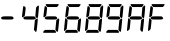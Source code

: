 SplineFontDB: 3.0
FontName: lcd7
FullName: lcd7
FamilyName: lcd7
Weight: Book
Copyright: 
Version: 1.02s
ItalicAngle: 0
UnderlinePosition: -103
UnderlineWidth: 102
Ascent: 1638
Descent: 410
sfntRevision: 0x00010000
LayerCount: 2
Layer: 0 1 "Back"  1
Layer: 1 1 "Fore"  0
XUID: [1021 953 143385662 16700737]
FSType: 0
OS2Version: 1
OS2_WeightWidthSlopeOnly: 0
OS2_UseTypoMetrics: 1
CreationTime: 1010620800
ModificationTime: 1288997253
PfmFamily: 81
TTFWeight: 400
TTFWidth: 5
LineGap: 300
VLineGap: 0
Panose: 5 1 1 1 1 1 1 1 1 1
OS2TypoAscent: -147
OS2TypoAOffset: 1
OS2TypoDescent: -21
OS2TypoDOffset: 1
OS2TypoLinegap: 800
OS2WinAscent: 374
OS2WinAOffset: 1
OS2WinDescent: 443
OS2WinDOffset: 1
HheadAscent: 374
HheadAOffset: 1
HheadDescent: -443
HheadDOffset: 1
OS2SubXSize: 1434
OS2SubYSize: 1331
OS2SubXOff: 0
OS2SubYOff: 283
OS2SupXSize: 1434
OS2SupYSize: 1331
OS2SupXOff: 0
OS2SupYOff: 977
OS2StrikeYSize: 102
OS2StrikeYPos: 530
OS2FamilyClass: 3072
OS2Vendor: 'HL  '
OS2CodePages: 80000000.00000000
OS2UnicodeRanges: 00000000.00000000.00000000.00000000
Lookup: 258 0 0 "'kern' Horizontal Kerning in Latin lookup 0"  {"'kern' Horizontal Kerning in Latin lookup 0 subtable"  } ['kern' ('DFLT' <'dflt' > 'latn' <'dflt' > ) ]
MarkAttachClasses: 1
DEI: 91125
ShortTable: maxp 16
  1
  0
  226
  93
  7
  0
  0
  2
  16
  47
  52
  0
  203
  0
  0
  0
EndShort
LangName: 1033 
GaspTable: 1 65535 2
Encoding: Original
UnicodeInterp: none
NameList: Adobe Glyph List
DisplaySize: -24
AntiAlias: 1
FitToEm: 1
WinInfo: 0 33 18
BeginPrivate: 5
BlueValues 17 [-20 0 1480 1480]
StdHW 5 [164]
StemSnapH 5 [164]
StdVW 5 [141]
StemSnapV 13 [118 141 174]
EndPrivate
TeXData: 1 0 0 524288 262144 174762 0 -1048576 174762 783286 444596 497025 792723 393216 433062 380633 303038 157286 324010 404750 52429 2506097 1059062 262144
BeginChars: 8 8

StartChar: hyphen
Encoding: 0 45 0
Width: 1082
Flags: W
LayerCount: 2
Fore
SplineSet
131 840 m 128,-1,1
 160 854 160 854 386.5 853.5 c 128,-1,2
 613 853 613 853 627.5 844.5 c 128,-1,3
 642 836 642 836 655.5 823 c 128,-1,4
 669 810 669 810 680 794 c 128,-1,5
 691 778 691 778 695.5 768.5 c 128,-1,6
 700 759 700 759 698.5 749.5 c 128,-1,7
 697 740 697 740 690.5 732 c 128,-1,8
 684 724 684 724 670.5 715 c 128,-1,9
 657 706 657 706 626.5 696.5 c 128,-1,10
 596 687 596 687 366.5 689.5 c 128,-1,11
 137 692 137 692 123.5 697.5 c 128,-1,12
 110 703 110 703 91.5 713 c 128,-1,13
 73 723 73 723 62 745 c 128,-1,14
 51 767 51 767 54 780.5 c 128,-1,15
 57 794 57 794 79.5 810 c 128,-1,0
 102 826 102 826 131 840 c 128,-1,1
EndSplineSet
Validated: 33
EndChar

StartChar: four
Encoding: 1 52 1
Width: 1082
Flags: W
HStem: 689.5 164<186.5 731.746>
VStem: 122 118<1080.5 1346.99> 738.5 174.5<880.463 1313.61> 771.5 141.5<910.977 1352.2>
LayerCount: 2
Fore
SplineSet
51 854 m 1,0,1
 109 1371 109 1371 122 1370 c 1,2,3
 153 1391 153 1391 196 1347 c 128,-1,4
 239 1303 239 1303 240 1291.5 c 128,-1,5
 241 1280 241 1280 219.5 1086.5 c 128,-1,6
 198 893 198 893 184.5 875 c 128,-1,7
 171 857 171 857 127.5 829 c 128,-1,8
 84 801 84 801 68 805 c 128,-1,9
 52 809 52 809 51 854 c 1,0,1
780 1311 m 0,10,11
 851 1395 851 1395 874.5 1402.5 c 128,-1,12
 898 1410 898 1410 913 1385 c 128,-1,13
 928 1360 928 1360 875 849 c 1,14,15
 867 791 867 791 849 770.5 c 128,-1,16
 831 750 831 750 808 767 c 128,-1,17
 785 784 785 784 764.5 808 c 128,-1,18
 744 832 744 832 738.5 846 c 128,-1,19
 733 860 733 860 752 1075 c 128,-1,20
 771 1290 771 1290 771.5 1295 c 128,-1,21
 772 1300 772 1300 775 1304 c 128,-1,22
 778 1308 778 1308 780 1311 c 0,10,11
665 185 m 1,23,24
 709 639 709 639 712.5 652 c 128,-1,25
 716 665 716 665 735.5 682.5 c 128,-1,26
 755 700 755 700 789 721 c 128,-1,27
 823 742 823 742 836.5 740 c 128,-1,28
 850 738 850 738 857 722 c 128,-1,29
 864 706 864 706 833.5 403.5 c 128,-1,30
 803 101 803 101 786 76.5 c 128,-1,31
 769 52 769 52 751 61 c 128,-1,32
 733 70 733 70 704 107 c 128,-1,33
 675 144 675 144 671 150.5 c 128,-1,34
 667 157 667 157 666 163 c 128,-1,35
 665 169 665 169 665 185 c 1,23,24
194 840 m 128,-1,37
 223 854 223 854 449.5 853.5 c 128,-1,38
 676 853 676 853 690.5 844.5 c 128,-1,39
 705 836 705 836 718.5 823 c 128,-1,40
 732 810 732 810 743 794 c 128,-1,41
 754 778 754 778 758.5 768.5 c 128,-1,42
 763 759 763 759 761.5 749.5 c 128,-1,43
 760 740 760 740 753.5 732 c 128,-1,44
 747 724 747 724 733.5 715 c 128,-1,45
 720 706 720 706 689.5 696.5 c 128,-1,46
 659 687 659 687 429.5 689.5 c 128,-1,47
 200 692 200 692 186.5 697.5 c 128,-1,48
 173 703 173 703 154.5 713 c 128,-1,49
 136 723 136 723 125 745 c 128,-1,50
 114 767 114 767 117 780.5 c 128,-1,51
 120 794 120 794 142.5 810 c 128,-1,36
 165 826 165 826 194 840 c 128,-1,37
EndSplineSet
Validated: 33
EndChar

StartChar: five
Encoding: 2 53 2
Width: 1082
Flags: W
LayerCount: 2
Fore
SplineSet
73 854 m 1,0,1
 131 1371 131 1371 144 1370 c 1,2,3
 175 1391 175 1391 218 1347 c 128,-1,4
 261 1303 261 1303 262 1291.5 c 128,-1,5
 263 1280 263 1280 241.5 1086.5 c 128,-1,6
 220 893 220 893 206.5 875 c 128,-1,7
 193 857 193 857 149.5 829 c 128,-1,8
 106 801 106 801 90 805 c 128,-1,9
 74 809 74 809 73 854 c 1,0,1
222 1479 m 2,10,-1
 818 1480 l 2,11,12
 845 1480 845 1480 851.5 1470 c 128,-1,13
 858 1460 858 1460 855.5 1443 c 128,-1,14
 853 1426 853 1426 815 1381.5 c 128,-1,15
 777 1337 777 1337 764.5 1333 c 128,-1,16
 752 1329 752 1329 527 1330 c 1,17,18
 288 1326 288 1326 279 1334 c 1,19,20
 261 1341 261 1341 228.5 1381.5 c 128,-1,21
 196 1422 196 1422 192 1440.5 c 128,-1,22
 188 1459 188 1459 193.5 1468.5 c 128,-1,23
 199 1478 199 1478 222 1479 c 2,10,-1
687 185 m 1,24,25
 731 639 731 639 734.5 652 c 128,-1,26
 738 665 738 665 757.5 682.5 c 128,-1,27
 777 700 777 700 811 721 c 128,-1,28
 845 742 845 742 858.5 740 c 128,-1,29
 872 738 872 738 879 722 c 128,-1,30
 886 706 886 706 855.5 403.5 c 128,-1,31
 825 101 825 101 808 76.5 c 128,-1,32
 791 52 791 52 773 61 c 128,-1,33
 755 70 755 70 726 107 c 128,-1,34
 697 144 697 144 693 150.5 c 128,-1,35
 689 157 689 157 688 163 c 128,-1,36
 687 169 687 169 687 185 c 1,24,25
146 154.5 m 128,-1,38
 152 157 152 157 160.5 158.5 c 128,-1,39
 169 160 169 160 394 158 c 1,40,41
 615 160 615 160 628.5 156 c 128,-1,42
 642 152 642 152 652.5 146 c 128,-1,43
 663 140 663 140 692 101 c 128,-1,44
 721 62 721 62 721 41.5 c 128,-1,45
 721 21 721 21 693.5 14 c 128,-1,46
 666 7 666 7 392 11 c 1,47,48
 116 7 116 7 83.5 13 c 128,-1,49
 51 19 51 19 59 47 c 128,-1,50
 67 75 67 75 103.5 113.5 c 128,-1,37
 140 152 140 152 146 154.5 c 128,-1,38
216 840 m 128,-1,52
 245 854 245 854 471.5 853.5 c 128,-1,53
 698 853 698 853 712.5 844.5 c 128,-1,54
 727 836 727 836 740.5 823 c 128,-1,55
 754 810 754 810 765 794 c 128,-1,56
 776 778 776 778 780.5 768.5 c 128,-1,57
 785 759 785 759 783.5 749.5 c 128,-1,58
 782 740 782 740 775.5 732 c 128,-1,59
 769 724 769 724 755.5 715 c 128,-1,60
 742 706 742 706 711.5 696.5 c 128,-1,61
 681 687 681 687 451.5 689.5 c 128,-1,62
 222 692 222 692 208.5 697.5 c 128,-1,63
 195 703 195 703 176.5 713 c 128,-1,64
 158 723 158 723 147 745 c 128,-1,65
 136 767 136 767 139 780.5 c 128,-1,66
 142 794 142 794 164.5 810 c 128,-1,51
 187 826 187 826 216 840 c 128,-1,52
EndSplineSet
Validated: 33
EndChar

StartChar: six
Encoding: 3 54 3
Width: 1082
Flags: W
LayerCount: 2
Fore
SplineSet
116 854 m 1,0,1
 174 1371 174 1371 187 1370 c 1,2,3
 218 1391 218 1391 261 1347 c 128,-1,4
 304 1303 304 1303 305 1291.5 c 128,-1,5
 306 1280 306 1280 284.5 1086.5 c 128,-1,6
 263 893 263 893 249.5 875 c 128,-1,7
 236 857 236 857 192.5 829 c 128,-1,8
 149 801 149 801 133 805 c 128,-1,9
 117 809 117 809 116 854 c 1,0,1
265 1479 m 2,10,-1
 861 1480 l 2,11,12
 888 1480 888 1480 894.5 1470 c 128,-1,13
 901 1460 901 1460 898.5 1443 c 128,-1,14
 896 1426 896 1426 858 1381.5 c 128,-1,15
 820 1337 820 1337 807.5 1333 c 128,-1,16
 795 1329 795 1329 570 1330 c 1,17,18
 331 1326 331 1326 322 1334 c 1,19,20
 304 1341 304 1341 271.5 1381.5 c 128,-1,21
 239 1422 239 1422 235 1440.5 c 128,-1,22
 231 1459 231 1459 236.5 1468.5 c 128,-1,23
 242 1478 242 1478 265 1479 c 2,10,-1
730 185 m 1,24,25
 774 639 774 639 777.5 652 c 128,-1,26
 781 665 781 665 800.5 682.5 c 128,-1,27
 820 700 820 700 854 721 c 128,-1,28
 888 742 888 742 901.5 740 c 128,-1,29
 915 738 915 738 922 722 c 128,-1,30
 929 706 929 706 898.5 403.5 c 128,-1,31
 868 101 868 101 851 76.5 c 128,-1,32
 834 52 834 52 816 61 c 128,-1,33
 798 70 798 70 769 107 c 128,-1,34
 740 144 740 144 736 150.5 c 128,-1,35
 732 157 732 157 731 163 c 128,-1,36
 730 169 730 169 730 185 c 1,24,25
51 150 m 1,37,38
 104 728 104 728 116 744.5 c 128,-1,39
 128 761 128 761 145 749 c 128,-1,40
 162 737 162 737 191 706.5 c 128,-1,41
 220 676 220 676 225 669.5 c 128,-1,42
 230 663 230 663 232.5 650 c 128,-1,43
 235 637 235 637 214 432.5 c 128,-1,44
 193 228 193 228 188 213 c 128,-1,45
 183 198 183 198 175 188.5 c 128,-1,46
 167 179 167 179 134 145 c 128,-1,47
 101 111 101 111 85 108.5 c 128,-1,48
 69 106 69 106 60.5 113 c 128,-1,49
 52 120 52 120 51 150 c 1,37,38
189 154.5 m 128,-1,51
 195 157 195 157 203.5 158.5 c 128,-1,52
 212 160 212 160 437 158 c 1,53,54
 658 160 658 160 671.5 156 c 128,-1,55
 685 152 685 152 695.5 146 c 128,-1,56
 706 140 706 140 735 101 c 128,-1,57
 764 62 764 62 764 41.5 c 128,-1,58
 764 21 764 21 736.5 14 c 128,-1,59
 709 7 709 7 435 11 c 1,60,61
 159 7 159 7 126.5 13 c 128,-1,62
 94 19 94 19 102 47 c 128,-1,63
 110 75 110 75 146.5 113.5 c 128,-1,50
 183 152 183 152 189 154.5 c 128,-1,51
259 840 m 128,-1,65
 288 854 288 854 514.5 853.5 c 128,-1,66
 741 853 741 853 755.5 844.5 c 128,-1,67
 770 836 770 836 783.5 823 c 128,-1,68
 797 810 797 810 808 794 c 128,-1,69
 819 778 819 778 823.5 768.5 c 128,-1,70
 828 759 828 759 826.5 749.5 c 128,-1,71
 825 740 825 740 818.5 732 c 128,-1,72
 812 724 812 724 798.5 715 c 128,-1,73
 785 706 785 706 754.5 696.5 c 128,-1,74
 724 687 724 687 494.5 689.5 c 128,-1,75
 265 692 265 692 251.5 697.5 c 128,-1,76
 238 703 238 703 219.5 713 c 128,-1,77
 201 723 201 723 190 745 c 128,-1,78
 179 767 179 767 182 780.5 c 128,-1,79
 185 794 185 794 207.5 810 c 128,-1,64
 230 826 230 826 259 840 c 128,-1,65
EndSplineSet
Validated: 33
EndChar

StartChar: eight
Encoding: 4 56 4
Width: 1082
Flags: W
LayerCount: 2
Fore
SplineSet
116 854 m 1,0,1
 174 1371 174 1371 187 1370 c 1,2,3
 218 1391 218 1391 261 1347 c 128,-1,4
 304 1303 304 1303 305 1291.5 c 128,-1,5
 306 1280 306 1280 284.5 1086.5 c 128,-1,6
 263 893 263 893 249.5 875 c 128,-1,7
 236 857 236 857 192.5 829 c 128,-1,8
 149 801 149 801 133 805 c 128,-1,9
 117 809 117 809 116 854 c 1,0,1
265 1479 m 2,10,-1
 861 1480 l 2,11,12
 888 1480 888 1480 894.5 1470 c 128,-1,13
 901 1460 901 1460 898.5 1443 c 128,-1,14
 896 1426 896 1426 858 1381.5 c 128,-1,15
 820 1337 820 1337 807.5 1333 c 128,-1,16
 795 1329 795 1329 570 1330 c 1,17,18
 331 1326 331 1326 322 1334 c 1,19,20
 304 1341 304 1341 271.5 1381.5 c 128,-1,21
 239 1422 239 1422 235 1440.5 c 128,-1,22
 231 1459 231 1459 236.5 1468.5 c 128,-1,23
 242 1478 242 1478 265 1479 c 2,10,-1
845 1311 m 0,24,25
 916 1395 916 1395 939.5 1402.5 c 128,-1,26
 963 1410 963 1410 978 1385 c 128,-1,27
 993 1360 993 1360 940 849 c 1,28,29
 932 791 932 791 914 770.5 c 128,-1,30
 896 750 896 750 873 767 c 128,-1,31
 850 784 850 784 829.5 808 c 128,-1,32
 809 832 809 832 803.5 846 c 128,-1,33
 798 860 798 860 817 1075 c 128,-1,34
 836 1290 836 1290 836.5 1295 c 128,-1,35
 837 1300 837 1300 840 1304 c 128,-1,36
 843 1308 843 1308 845 1311 c 0,24,25
730 185 m 1,37,38
 774 639 774 639 777.5 652 c 128,-1,39
 781 665 781 665 800.5 682.5 c 128,-1,40
 820 700 820 700 854 721 c 128,-1,41
 888 742 888 742 901.5 740 c 128,-1,42
 915 738 915 738 922 722 c 128,-1,43
 929 706 929 706 898.5 403.5 c 128,-1,44
 868 101 868 101 851 76.5 c 128,-1,45
 834 52 834 52 816 61 c 128,-1,46
 798 70 798 70 769 107 c 128,-1,47
 740 144 740 144 736 150.5 c 128,-1,48
 732 157 732 157 731 163 c 128,-1,49
 730 169 730 169 730 185 c 1,37,38
51 150 m 1,50,51
 104 728 104 728 116 744.5 c 128,-1,52
 128 761 128 761 145 749 c 128,-1,53
 162 737 162 737 191 706.5 c 128,-1,54
 220 676 220 676 225 669.5 c 128,-1,55
 230 663 230 663 232.5 650 c 128,-1,56
 235 637 235 637 214 432.5 c 128,-1,57
 193 228 193 228 188 213 c 128,-1,58
 183 198 183 198 175 188.5 c 128,-1,59
 167 179 167 179 134 145 c 128,-1,60
 101 111 101 111 85 108.5 c 128,-1,61
 69 106 69 106 60.5 113 c 128,-1,62
 52 120 52 120 51 150 c 1,50,51
189 154.5 m 128,-1,64
 195 157 195 157 203.5 158.5 c 128,-1,65
 212 160 212 160 437 158 c 1,66,67
 658 160 658 160 671.5 156 c 128,-1,68
 685 152 685 152 695.5 146 c 128,-1,69
 706 140 706 140 735 101 c 128,-1,70
 764 62 764 62 764 41.5 c 128,-1,71
 764 21 764 21 736.5 14 c 128,-1,72
 709 7 709 7 435 11 c 1,73,74
 159 7 159 7 126.5 13 c 128,-1,75
 94 19 94 19 102 47 c 128,-1,76
 110 75 110 75 146.5 113.5 c 128,-1,63
 183 152 183 152 189 154.5 c 128,-1,64
259 840 m 128,-1,78
 288 854 288 854 514.5 853.5 c 128,-1,79
 741 853 741 853 755.5 844.5 c 128,-1,80
 770 836 770 836 783.5 823 c 128,-1,81
 797 810 797 810 808 794 c 128,-1,82
 819 778 819 778 823.5 768.5 c 128,-1,83
 828 759 828 759 826.5 749.5 c 128,-1,84
 825 740 825 740 818.5 732 c 128,-1,85
 812 724 812 724 798.5 715 c 128,-1,86
 785 706 785 706 754.5 696.5 c 128,-1,87
 724 687 724 687 494.5 689.5 c 128,-1,88
 265 692 265 692 251.5 697.5 c 128,-1,89
 238 703 238 703 219.5 713 c 128,-1,90
 201 723 201 723 190 745 c 128,-1,91
 179 767 179 767 182 780.5 c 128,-1,92
 185 794 185 794 207.5 810 c 128,-1,77
 230 826 230 826 259 840 c 128,-1,78
EndSplineSet
Validated: 33
EndChar

StartChar: nine
Encoding: 5 57 5
Width: 1082
Flags: W
LayerCount: 2
Fore
SplineSet
73 854 m 1,0,1
 131 1371 131 1371 144 1370 c 1,2,3
 175 1391 175 1391 218 1347 c 128,-1,4
 261 1303 261 1303 262 1291.5 c 128,-1,5
 263 1280 263 1280 241.5 1086.5 c 128,-1,6
 220 893 220 893 206.5 875 c 128,-1,7
 193 857 193 857 149.5 829 c 128,-1,8
 106 801 106 801 90 805 c 128,-1,9
 74 809 74 809 73 854 c 1,0,1
222 1479 m 2,10,-1
 818 1480 l 2,11,12
 845 1480 845 1480 851.5 1470 c 128,-1,13
 858 1460 858 1460 855.5 1443 c 128,-1,14
 853 1426 853 1426 815 1381.5 c 128,-1,15
 777 1337 777 1337 764.5 1333 c 128,-1,16
 752 1329 752 1329 527 1330 c 1,17,18
 288 1326 288 1326 279 1334 c 1,19,20
 261 1341 261 1341 228.5 1381.5 c 128,-1,21
 196 1422 196 1422 192 1440.5 c 128,-1,22
 188 1459 188 1459 193.5 1468.5 c 128,-1,23
 199 1478 199 1478 222 1479 c 2,10,-1
802 1311 m 0,24,25
 873 1395 873 1395 896.5 1402.5 c 128,-1,26
 920 1410 920 1410 935 1385 c 128,-1,27
 950 1360 950 1360 897 849 c 1,28,29
 889 791 889 791 871 770.5 c 128,-1,30
 853 750 853 750 830 767 c 128,-1,31
 807 784 807 784 786.5 808 c 128,-1,32
 766 832 766 832 760.5 846 c 128,-1,33
 755 860 755 860 774 1075 c 128,-1,34
 793 1290 793 1290 793.5 1295 c 128,-1,35
 794 1300 794 1300 797 1304 c 128,-1,36
 800 1308 800 1308 802 1311 c 0,24,25
687 185 m 1,37,38
 731 639 731 639 734.5 652 c 128,-1,39
 738 665 738 665 757.5 682.5 c 128,-1,40
 777 700 777 700 811 721 c 128,-1,41
 845 742 845 742 858.5 740 c 128,-1,42
 872 738 872 738 879 722 c 128,-1,43
 886 706 886 706 855.5 403.5 c 128,-1,44
 825 101 825 101 808 76.5 c 128,-1,45
 791 52 791 52 773 61 c 128,-1,46
 755 70 755 70 726 107 c 128,-1,47
 697 144 697 144 693 150.5 c 128,-1,48
 689 157 689 157 688 163 c 128,-1,49
 687 169 687 169 687 185 c 1,37,38
146 154.5 m 128,-1,51
 152 157 152 157 160.5 158.5 c 128,-1,52
 169 160 169 160 394 158 c 1,53,54
 615 160 615 160 628.5 156 c 128,-1,55
 642 152 642 152 652.5 146 c 128,-1,56
 663 140 663 140 692 101 c 128,-1,57
 721 62 721 62 721 41.5 c 128,-1,58
 721 21 721 21 693.5 14 c 128,-1,59
 666 7 666 7 392 11 c 1,60,61
 116 7 116 7 83.5 13 c 128,-1,62
 51 19 51 19 59 47 c 128,-1,63
 67 75 67 75 103.5 113.5 c 128,-1,50
 140 152 140 152 146 154.5 c 128,-1,51
216 840 m 128,-1,65
 245 854 245 854 471.5 853.5 c 128,-1,66
 698 853 698 853 712.5 844.5 c 128,-1,67
 727 836 727 836 740.5 823 c 128,-1,68
 754 810 754 810 765 794 c 128,-1,69
 776 778 776 778 780.5 768.5 c 128,-1,70
 785 759 785 759 783.5 749.5 c 128,-1,71
 782 740 782 740 775.5 732 c 128,-1,72
 769 724 769 724 755.5 715 c 128,-1,73
 742 706 742 706 711.5 696.5 c 128,-1,74
 681 687 681 687 451.5 689.5 c 128,-1,75
 222 692 222 692 208.5 697.5 c 128,-1,76
 195 703 195 703 176.5 713 c 128,-1,77
 158 723 158 723 147 745 c 128,-1,78
 136 767 136 767 139 780.5 c 128,-1,79
 142 794 142 794 164.5 810 c 128,-1,64
 187 826 187 826 216 840 c 128,-1,65
EndSplineSet
Validated: 33
EndChar

StartChar: A
Encoding: 6 65 6
Width: 1082
Flags: W
LayerCount: 2
Fore
SplineSet
116 854 m 1,0,1
 174 1371 174 1371 187 1370 c 1,2,3
 218 1391 218 1391 261 1347 c 128,-1,4
 304 1303 304 1303 305 1291.5 c 128,-1,5
 306 1280 306 1280 284.5 1086.5 c 128,-1,6
 263 893 263 893 249.5 875 c 128,-1,7
 236 857 236 857 192.5 829 c 128,-1,8
 149 801 149 801 133 805 c 128,-1,9
 117 809 117 809 116 854 c 1,0,1
265 1479 m 2,10,-1
 861 1480 l 2,11,12
 888 1480 888 1480 894.5 1470 c 128,-1,13
 901 1460 901 1460 898.5 1443 c 128,-1,14
 896 1426 896 1426 858 1381.5 c 128,-1,15
 820 1337 820 1337 807.5 1333 c 128,-1,16
 795 1329 795 1329 570 1330 c 1,17,18
 331 1326 331 1326 322 1334 c 1,19,20
 304 1341 304 1341 271.5 1381.5 c 128,-1,21
 239 1422 239 1422 235 1440.5 c 128,-1,22
 231 1459 231 1459 236.5 1468.5 c 128,-1,23
 242 1478 242 1478 265 1479 c 2,10,-1
845 1311 m 0,24,25
 916 1395 916 1395 939.5 1402.5 c 128,-1,26
 963 1410 963 1410 978 1385 c 128,-1,27
 993 1360 993 1360 940 849 c 1,28,29
 932 791 932 791 914 770.5 c 128,-1,30
 896 750 896 750 873 767 c 128,-1,31
 850 784 850 784 829.5 808 c 128,-1,32
 809 832 809 832 803.5 846 c 128,-1,33
 798 860 798 860 817 1075 c 128,-1,34
 836 1290 836 1290 836.5 1295 c 128,-1,35
 837 1300 837 1300 840 1304 c 128,-1,36
 843 1308 843 1308 845 1311 c 0,24,25
730 185 m 1,37,38
 774 639 774 639 777.5 652 c 128,-1,39
 781 665 781 665 800.5 682.5 c 128,-1,40
 820 700 820 700 854 721 c 128,-1,41
 888 742 888 742 901.5 740 c 128,-1,42
 915 738 915 738 922 722 c 128,-1,43
 929 706 929 706 898.5 403.5 c 128,-1,44
 868 101 868 101 851 76.5 c 128,-1,45
 834 52 834 52 816 61 c 128,-1,46
 798 70 798 70 769 107 c 128,-1,47
 740 144 740 144 736 150.5 c 128,-1,48
 732 157 732 157 731 163 c 128,-1,49
 730 169 730 169 730 185 c 1,37,38
51 150 m 1,50,51
 104 728 104 728 116 744.5 c 128,-1,52
 128 761 128 761 145 749 c 128,-1,53
 162 737 162 737 191 706.5 c 128,-1,54
 220 676 220 676 225 669.5 c 128,-1,55
 230 663 230 663 232.5 650 c 128,-1,56
 235 637 235 637 214 432.5 c 128,-1,57
 193 228 193 228 188 213 c 128,-1,58
 183 198 183 198 175 188.5 c 128,-1,59
 167 179 167 179 134 145 c 128,-1,60
 101 111 101 111 85 108.5 c 128,-1,61
 69 106 69 106 60.5 113 c 128,-1,62
 52 120 52 120 51 150 c 1,50,51
259 840 m 128,-1,64
 288 854 288 854 514.5 853.5 c 128,-1,65
 741 853 741 853 755.5 844.5 c 128,-1,66
 770 836 770 836 783.5 823 c 128,-1,67
 797 810 797 810 808 794 c 128,-1,68
 819 778 819 778 823.5 768.5 c 128,-1,69
 828 759 828 759 826.5 749.5 c 128,-1,70
 825 740 825 740 818.5 732 c 128,-1,71
 812 724 812 724 798.5 715 c 128,-1,72
 785 706 785 706 754.5 696.5 c 128,-1,73
 724 687 724 687 494.5 689.5 c 128,-1,74
 265 692 265 692 251.5 697.5 c 128,-1,75
 238 703 238 703 219.5 713 c 128,-1,76
 201 723 201 723 190 745 c 128,-1,77
 179 767 179 767 182 780.5 c 128,-1,78
 185 794 185 794 207.5 810 c 128,-1,63
 230 826 230 826 259 840 c 128,-1,64
EndSplineSet
Validated: 33
EndChar

StartChar: F
Encoding: 7 70 7
Width: 1082
Flags: W
LayerCount: 2
Fore
SplineSet
116 854 m 1,0,1
 174 1371 174 1371 187 1370 c 1,2,3
 218 1391 218 1391 261 1347 c 128,-1,4
 304 1303 304 1303 305 1291.5 c 128,-1,5
 306 1280 306 1280 284.5 1086.5 c 128,-1,6
 263 893 263 893 249.5 875 c 128,-1,7
 236 857 236 857 192.5 829 c 128,-1,8
 149 801 149 801 133 805 c 128,-1,9
 117 809 117 809 116 854 c 1,0,1
265 1479 m 2,10,-1
 861 1480 l 2,11,12
 888 1480 888 1480 894.5 1470 c 128,-1,13
 901 1460 901 1460 898.5 1443 c 128,-1,14
 896 1426 896 1426 858 1381.5 c 128,-1,15
 820 1337 820 1337 807.5 1333 c 128,-1,16
 795 1329 795 1329 570 1330 c 1,17,18
 331 1326 331 1326 322 1334 c 1,19,20
 304 1341 304 1341 271.5 1381.5 c 128,-1,21
 239 1422 239 1422 235 1440.5 c 128,-1,22
 231 1459 231 1459 236.5 1468.5 c 128,-1,23
 242 1478 242 1478 265 1479 c 2,10,-1
51 150 m 1,24,25
 104 728 104 728 116 744.5 c 128,-1,26
 128 761 128 761 145 749 c 128,-1,27
 162 737 162 737 191 706.5 c 128,-1,28
 220 676 220 676 225 669.5 c 128,-1,29
 230 663 230 663 232.5 650 c 128,-1,30
 235 637 235 637 214 432.5 c 128,-1,31
 193 228 193 228 188 213 c 128,-1,32
 183 198 183 198 175 188.5 c 128,-1,33
 167 179 167 179 134 145 c 128,-1,34
 101 111 101 111 85 108.5 c 128,-1,35
 69 106 69 106 60.5 113 c 128,-1,36
 52 120 52 120 51 150 c 1,24,25
259 840 m 128,-1,38
 288 854 288 854 514.5 853.5 c 128,-1,39
 741 853 741 853 755.5 844.5 c 128,-1,40
 770 836 770 836 783.5 823 c 128,-1,41
 797 810 797 810 808 794 c 128,-1,42
 819 778 819 778 823.5 768.5 c 128,-1,43
 828 759 828 759 826.5 749.5 c 128,-1,44
 825 740 825 740 818.5 732 c 128,-1,45
 812 724 812 724 798.5 715 c 128,-1,46
 785 706 785 706 754.5 696.5 c 128,-1,47
 724 687 724 687 494.5 689.5 c 128,-1,48
 265 692 265 692 251.5 697.5 c 128,-1,49
 238 703 238 703 219.5 713 c 128,-1,50
 201 723 201 723 190 745 c 128,-1,51
 179 767 179 767 182 780.5 c 128,-1,52
 185 794 185 794 207.5 810 c 128,-1,37
 230 826 230 826 259 840 c 128,-1,38
EndSplineSet
Validated: 33
EndChar
EndChars
EndSplineFont
